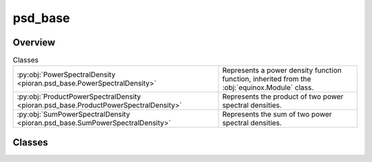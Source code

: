 
psd_base
========

.. py:module:: pioran.psd_base

.. autoapi-nested-parse::

   Base representation of a power spectral density function.  It is not meant to be used directly, but rather as a base class to build PSDs. 
   The sum and product of PSD are implemented with the ``+`` and ``*`` operators, respectively.

   ..
       !! processed by numpydoc !!


Overview
--------

.. list-table:: Classes
   :header-rows: 0
   :widths: auto
   :class: summarytable

   * - :py:obj:`PowerSpectralDensity <pioran.psd_base.PowerSpectralDensity>`
     - Represents a power density function function, inherited from the :obj:`equinox.Module` class.
   * - :py:obj:`ProductPowerSpectralDensity <pioran.psd_base.ProductPowerSpectralDensity>`
     - Represents the product of two power spectral densities.
   * - :py:obj:`SumPowerSpectralDensity <pioran.psd_base.SumPowerSpectralDensity>`
     - Represents the sum of two power spectral densities.




Classes
-------

.. py:class:: PowerSpectralDensity(param_values: Union[pioran.parameters.ParametersModel, list[float]], param_names: list[str], free_parameters: list[bool])

   Bases: :py:obj:`equinox.Module`

   
   Represents a power density function function, inherited from the :obj:`equinox.Module` class.

   Bridge between the parameters and the power spectral density function. All power spectral density functions
   inherit from this class.

   :Parameters:

       **param_values** : :class:`~pioran.parameters.ParametersModel` or  :obj:`list` of :obj:`float`
           Values of the parameters of the power spectral density function.

       **param_names** : :obj:`list` of :obj:`str`
           param_names of the parameters of the power spectral density function.

       **free_parameters** :  :obj:`list` of :obj:`bool`
           List of bool to indicate if the parameters are free or not.





   :Raises:

       `TypeError`
           If param_values is not a :obj:`list` of `float` or a :class:`~pioran.parameters.ParametersModel`.









   ..
       !! processed by numpydoc !!

   .. rubric:: Overview

   .. list-table:: Attributes
      :header-rows: 0
      :widths: auto
      :class: summarytable

      * - :py:obj:`parameters <pioran.psd_base.PowerSpectralDensity.parameters>`
        - Parameters of the power spectral density function.
      * - :py:obj:`expression <pioran.psd_base.PowerSpectralDensity.expression>`
        - Expression of the power spectral density function.
      * - :py:obj:`analytical <pioran.psd_base.PowerSpectralDensity.analytical>`
        - If True, the power spectral density function is analytical, otherwise it is not.


   .. list-table:: Methods
      :header-rows: 0
      :widths: auto
      :class: summarytable

      * - :py:obj:`__str__ <pioran.psd_base.PowerSpectralDensity.__str__>`\ ()
        - String representation of the power spectral density.
      * - :py:obj:`__repr__ <pioran.psd_base.PowerSpectralDensity.__repr__>`\ ()
        - Return repr(self).
      * - :py:obj:`__add__ <pioran.psd_base.PowerSpectralDensity.__add__>`\ (other)
        - Overload of the + operator for the power spectral densities.
      * - :py:obj:`__mul__ <pioran.psd_base.PowerSpectralDensity.__mul__>`\ (other)
        - Overload of the * operator for the power spectral densities.


   .. rubric:: Members

   .. py:attribute:: parameters
      :type: pioran.parameters.ParametersModel

      
      Parameters of the power spectral density function.
















      ..
          !! processed by numpydoc !!

   .. py:attribute:: expression
      :type: str

      
      Expression of the power spectral density function.
















      ..
          !! processed by numpydoc !!

   .. py:attribute:: analytical
      :type: bool
      :value: False

      
      If True, the power spectral density function is analytical, otherwise it is not.
















      ..
          !! processed by numpydoc !!

   .. py:method:: __str__() -> str

      
      String representation of the power spectral density.



      :Returns:

          :obj:`str`
              String representation of the power spectral density.













      ..
          !! processed by numpydoc !!

   .. py:method:: __repr__() -> str

      
      Return repr(self).
















      ..
          !! processed by numpydoc !!

   .. py:method:: __add__(other: PowerSpectralDensity) -> SumPowerSpectralDensity

      
      Overload of the + operator for the power spectral densities.


      :Parameters:

          **other** : :obj:`PowerSpectralDensity`
              Power spectral density to add.

      :Returns:

          :obj:`SumPowerSpectralDensity`
              Sum of the two power spectral densities.













      ..
          !! processed by numpydoc !!

   .. py:method:: __mul__(other) -> ProductPowerSpectralDensity

      
      Overload of the * operator for the power spectral densities.


      :Parameters:

          **other** : :obj:`PowerSpectralDensity`
              Power spectral density to multiply.

      :Returns:

          :obj:`ProductPowerSpectralDensity`
              Product of the two power spectral densities.













      ..
          !! processed by numpydoc !!



.. py:class:: ProductPowerSpectralDensity(psd1: PowerSpectralDensity, psd2: PowerSpectralDensity)

   Bases: :py:obj:`PowerSpectralDensity`

   
   Represents the product of two power spectral densities.


   :Parameters:

       **psd1** : :obj:`PowerSpectralDensity`
           First power spectral density.

       **psd2** : :obj:`PowerSpectralDensity`
           Second power spectral density.














   ..
       !! processed by numpydoc !!

   .. rubric:: Overview

   .. list-table:: Attributes
      :header-rows: 0
      :widths: auto
      :class: summarytable

      * - :py:obj:`psd1 <pioran.psd_base.ProductPowerSpectralDensity.psd1>`
        - First power spectral density.
      * - :py:obj:`psd2 <pioran.psd_base.ProductPowerSpectralDensity.psd2>`
        - Second power spectral density.
      * - :py:obj:`parameters <pioran.psd_base.ProductPowerSpectralDensity.parameters>`
        - Parameters of the power spectral density.
      * - :py:obj:`expression <pioran.psd_base.ProductPowerSpectralDensity.expression>`
        - Expression of the total power spectral density.


   .. list-table:: Methods
      :header-rows: 0
      :widths: auto
      :class: summarytable

      * - :py:obj:`calculate <pioran.psd_base.ProductPowerSpectralDensity.calculate>`\ (x)
        - Compute the power spectral density at the points x.


   .. rubric:: Members

   .. py:attribute:: psd1
      :type: PowerSpectralDensity

      
      First power spectral density.
















      ..
          !! processed by numpydoc !!

   .. py:attribute:: psd2
      :type: PowerSpectralDensity

      
      Second power spectral density.
















      ..
          !! processed by numpydoc !!

   .. py:attribute:: parameters
      :type: pioran.parameters.ParametersModel

      
      Parameters of the power spectral density.
















      ..
          !! processed by numpydoc !!

   .. py:attribute:: expression
      :type: str

      
      Expression of the total power spectral density.
















      ..
          !! processed by numpydoc !!

   .. py:method:: calculate(x: jax.Array) -> jax.Array

      
      Compute the power spectral density at the points x.

      It is the product of the two power spectral densities.

      :Parameters:

          **x** : :obj:`jax.Array`
              Points where the power spectral density is computed.

      :Returns:

          Product of the two power spectral densitys at the points x.
              ..













      ..
          !! processed by numpydoc !!



.. py:class:: SumPowerSpectralDensity(psd1, psd2)

   Bases: :py:obj:`PowerSpectralDensity`

   
   Represents the sum of two power spectral densities.


   :Parameters:

       **psd1** : :obj:`PowerSpectralDensity`
           First power spectral density.

       **psd2** : :obj:`PowerSpectralDensity`
           Second power spectral density.














   ..
       !! processed by numpydoc !!

   .. rubric:: Overview

   .. list-table:: Attributes
      :header-rows: 0
      :widths: auto
      :class: summarytable

      * - :py:obj:`psd1 <pioran.psd_base.SumPowerSpectralDensity.psd1>`
        - First power spectral density.
      * - :py:obj:`psd2 <pioran.psd_base.SumPowerSpectralDensity.psd2>`
        - Second power spectral density.
      * - :py:obj:`parameters <pioran.psd_base.SumPowerSpectralDensity.parameters>`
        - Parameters of the power spectral density.
      * - :py:obj:`expression <pioran.psd_base.SumPowerSpectralDensity.expression>`
        - Expression of the total power spectral density.


   .. list-table:: Methods
      :header-rows: 0
      :widths: auto
      :class: summarytable

      * - :py:obj:`calculate <pioran.psd_base.SumPowerSpectralDensity.calculate>`\ (x)
        - Compute the power spectrum at the points x.


   .. rubric:: Members

   .. py:attribute:: psd1
      :type: PowerSpectralDensity

      
      First power spectral density.
















      ..
          !! processed by numpydoc !!

   .. py:attribute:: psd2
      :type: PowerSpectralDensity

      
      Second power spectral density.
















      ..
          !! processed by numpydoc !!

   .. py:attribute:: parameters
      :type: pioran.parameters.ParametersModel

      
      Parameters of the power spectral density.
















      ..
          !! processed by numpydoc !!

   .. py:attribute:: expression
      :type: str

      
      Expression of the total power spectral density.
















      ..
          !! processed by numpydoc !!

   .. py:method:: calculate(x: jax.Array) -> jax.Array

      
      Compute the power spectrum at the points x.

      It is the sum of the two power spectra.

      :Parameters:

          **x** : :obj:`jax.Array`
              Points where the power spectrum is computed.

      :Returns:

          :obj:`jax.Array`
              Sum of the two power spectra at the points x.













      ..
          !! processed by numpydoc !!






